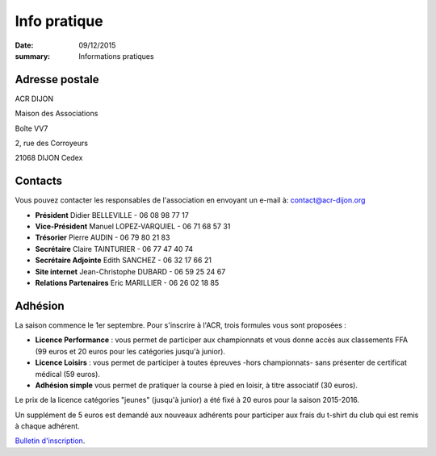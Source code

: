 Info pratique
=============

:date: 09/12/2015
:summary: Informations pratiques

Adresse postale
---------------

ACR DIJON

Maison des Associations

Boîte VV7

2, rue des Corroyeurs

21068 DIJON Cedex

Contacts
--------

Vous pouvez contacter les responsables de l'association en envoyant
un e-mail à: `contact@acr-dijon.org <mailto:contact@acr-dijon.org>`_

- **Président** Didier BELLEVILLE - 06 08 98 77 17
- **Vice-Président** Manuel LOPEZ-VARQUIEL - 06 71 68 57 31
- **Trésorier** Pierre AUDIN - 06 79 80 21 83
- **Secrétaire** Claire TAINTURIER - 06 77 47 40 74
- **Secrétaire Adjointe** Edith SANCHEZ - 06 32 17 66 21
- **Site internet** Jean-Christophe DUBARD - 06 59 25 24 67
- **Relations Partenaires** Eric MARILLIER - 06 26 02 18 85


Adhésion
--------

La saison commence le 1er septembre. Pour s'inscrire à l'ACR,
trois formules vous sont proposées :

- **Licence Performance** : vous permet de participer aux championnats et vous
  donne accès aux classements FFA (99 euros et 20 euros pour les catégories
  jusqu'à junior).
- **Licence Loisirs** : vous permet de participer à toutes épreuves -hors
  championnats- sans présenter de certificat médical (59 euros).
- **Adhésion simple** vous permet de pratiquer la course à pied en loisir, à
  titre associatif (30 euros).

Le prix de la licence catégories "jeunes" (jusqu'à junior) a été fixé à 20 euros pour
la saison 2015-2016.

Un supplément de 5 euros est demandé aux nouveaux adhérents pour participer aux frais
du t-shirt du club qui est remis à chaque adhérent.

`Bulletin d'inscription <https://assets.acr-dijon.org/ad1718.pdf>`_.
